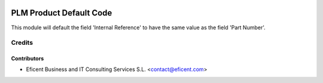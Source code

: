 .. image:: https://img.shields.io/badge/license-LGPLv3-blue.svg
   :target: https://www.gnu.org/licenses/lgpl.html
   :alt: License: LGPL-3

========================
PLM Product Default Code
========================

This module will default the field 'Internal Reference' to have the same
value as the field 'Part Number'.


Credits
=======

Contributors
------------

* Eficent Business and IT Consulting Services S.L. <contact@eficent.com>
